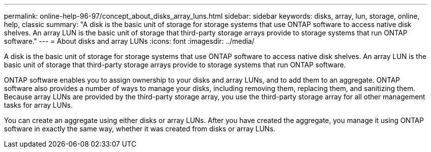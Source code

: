 ---
permalink: online-help-96-97/concept_about_disks_array_luns.html
sidebar: sidebar
keywords: disks, array, lun, storage, online, help, classic
summary: "A disk is the basic unit of storage for storage systems that use ONTAP software to access native disk shelves. An array LUN is the basic unit of storage that third-party storage arrays provide to storage systems that run ONTAP software."
---
= About disks and array LUNs
:icons: font
:imagesdir: ../media/

[.lead]
A disk is the basic unit of storage for storage systems that use ONTAP software to access native disk shelves. An array LUN is the basic unit of storage that third-party storage arrays provide to storage systems that run ONTAP software.

ONTAP software enables you to assign ownership to your disks and array LUNs, and to add them to an aggregate. ONTAP software also provides a number of ways to manage your disks, including removing them, replacing them, and sanitizing them. Because array LUNs are provided by the third-party storage array, you use the third-party storage array for all other management tasks for array LUNs.

You can create an aggregate using either disks or array LUNs. After you have created the aggregate, you manage it using ONTAP software in exactly the same way, whether it was created from disks or array LUNs.
